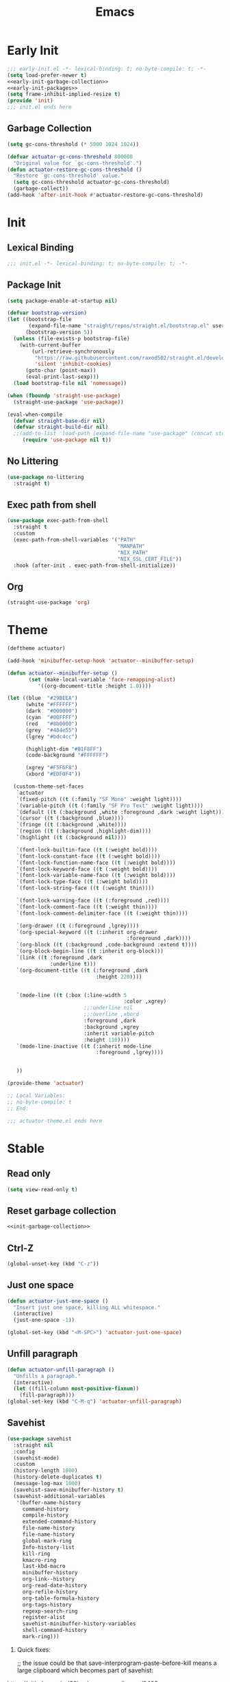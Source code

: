 #+title: Emacs

* Early Init
:PROPERTIES:
:header-args: :tangle ~/.config/emacs/early-init.el :comments none :noweb yes
:END:
#+begin_src emacs-lisp
  ;;; early-init.el -*- lexical-binding: t; no-byte-compile: t; -*-
  (setq load-prefer-newer t)
  <<early-init-garbage-collection>>
  <<early-init-packages>>
  (setq frame-inhibit-implied-resize t)
  (provide 'init)
  ;;; init.el ends here
#+end_src

** Garbage Collection
#+name: early-init-garbage-collection
#+begin_src emacs-lisp :tangle no
  (setq gc-cons-threshold (* 5000 1024 1024))
#+end_src

#+name: init-garbage-collection
#+begin_src emacs-lisp :tangle no
  (defvar actuator-gc-cons-threshold 800000
    "Original value for `gc-cons-threshold'.")
  (defun actuator-restore-gc-cons-threshold ()
    "Restore `gc-cons-threshold' value."
    (setq gc-cons-threshold actuator-gc-cons-threshold)
    (garbage-collect))
  (add-hook 'after-init-hook #'actuator-restore-gc-cons-threshold)
#+end_src

* Init
:PROPERTIES:
:header-args: :tangle ~/.config/emacs/init.el :comments link :noweb yes :mkdirp yes
:END:
** Lexical Binding
#+begin_src emacs-lisp
  ;;; init.el -*- lexical-binding: t; no-byte-compile: t; -*-
#+end_src

** Package Init
#+name: early-init-packages
#+begin_src emacs-lisp :tangle no
  (setq package-enable-at-startup nil)
#+end_src

#+begin_src emacs-lisp
  (defvar bootstrap-version)
  (let ((bootstrap-file
         (expand-file-name "straight/repos/straight.el/bootstrap.el" user-emacs-directory))
        (bootstrap-version 5))
    (unless (file-exists-p bootstrap-file)
      (with-current-buffer
          (url-retrieve-synchronously
           "https://raw.githubusercontent.com/raxod502/straight.el/develop/install.el"
           'silent 'inhibit-cookies)
        (goto-char (point-max))
        (eval-print-last-sexp)))
    (load bootstrap-file nil 'nomessage))
#+end_src

#+begin_src emacs-lisp
  (when (fboundp 'straight-use-package)
    (straight-use-package 'use-package))

  (eval-when-compile
    (defvar straight-base-dir nil)
    (defvar straight-build-dir nil)
    ;;(add-to-list 'load-path (expand-file-name "use-package" (concat straight-base-dir "straight/" straight-build-dir)))
       (require 'use-package nil t))
#+end_src

** No Littering
#+begin_src emacs-lisp
  (use-package no-littering
    :straight t)
#+end_src

** Exec path from shell
#+begin_src emacs-lisp
  (use-package exec-path-from-shell
    :straight t
    :custom
    (exec-path-from-shell-variables '("PATH"
                                      "MANPATH"
                                      "NIX_PATH"
                                      "NIX_SSL_CERT_FILE"))
    :hook (after-init . exec-path-from-shell-initialize))
#+end_src

** Org
#+begin_src emacs-lisp
  (straight-use-package 'org)
#+end_src
* Theme
#+begin_src emacs-lisp :tangle ~/.config/emacs/actuator-theme.el
  (deftheme actuator)

  (add-hook 'minibuffer-setup-hook 'actuator--minibuffer-setup)

  (defun actuator--minibuffer-setup ()
         (set (make-local-variable 'face-remapping-alist)
            '((org-document-title :height 1.0))))

  (let ((blue  "#29BEEA")
        (white "#FFFFFF")
        (dark  "#000000")
        (cyan  "#00FFFF")
        (red   "#8b0000")
        (grey  "#484e55")
        (lgrey "#bdc4cc")

        (highlight-dim "#B1F8FF")
        (code-background "#FFFFFF")

        (xgrey "#F5F6F8")
        (xbord "#EDF0F4"))

    (custom-theme-set-faces
     `actuator
     `(fixed-pitch ((t (:family "SF Mono" :weight light))))
     `(variable-pitch ((t (:family "SF Pro Text" :weight light))))
     `(default ((t (:background ,white :foreground ,dark :weight light))))
     `(cursor ((t (:background ,blue))))
     `(fringe ((t (:background ,white))))
     `(region ((t (:background ,highlight-dim))))
     `(highlight ((t (:background nil))))

     `(font-lock-builtin-face ((t (:weight bold))))
     `(font-lock-constant-face ((t (:weight bold))))
     `(font-lock-function-name-face ((t (:weight bold))))
     `(font-lock-keyword-face ((t (:weight bold))))
     `(font-lock-variable-name-face ((t (:weight bold))))
     `(font-lock-type-face ((t (:weight bold))))
     `(font-lock-string-face ((t (:weight thin))))

     `(font-lock-warning-face ((t (:foreground ,red))))
     `(font-lock-comment-face ((t (:weight thin))))
     `(font-lock-comment-delimiter-face ((t (:weight thin))))

     `(org-drawer ((t (:foreground ,lgrey))))
     `(org-special-keyword ((t (:inherit org-drawer
                                         :foreground ,dark))))
     `(org-block ((t (:background ,code-background :extend t))))
     `(org-block-begin-line ((t :inherit org-block)))
     `(link ((t :foreground ,dark
                :underline t)))
     `(org-document-title ((t (:foreground ,dark
                               :height 220))))


     `(mode-line ((t (:box (:line-width 5
                                        :color ,xgrey)
                           ;;:underline nil
                           ;;:overline ,xbord
                           :foreground ,dark
                           :background ,xgrey
                           :inherit variable-pitch
                           :height 110))))
     `(mode-line-inactive ((t (:inherit mode-line
                               :foreground ,lgrey))))


     ))

  (provide-theme 'actuator)

  ;; Local Variables:
  ;; no-byte-compile: t
  ;; End:

  ;;; actuator-theme.el ends here
#+end_src
* Stable
:PROPERTIES:
:header-args: :tangle ~/.config/emacs/init.el :comments link :noweb yes
:END:
** Read only
#+begin_src emacs-lisp
  (setq view-read-only t)
#+end_src

** Reset garbage collection
#+begin_src emacs-lisp
  <<init-garbage-collection>>
#+end_src
** Ctrl-Z
#+begin_src emacs-lisp
  (global-unset-key (kbd "C-z"))
#+end_src
** Just one space
#+begin_src emacs-lisp
  (defun actuator-just-one-space ()
    "Insert just one space, killing ALL whitespace."
    (interactive)
    (just-one-space -1))

  (global-set-key (kbd "<M-SPC>") 'actuator-just-one-space)
#+end_src
** Unfill paragraph
#+begin_src emacs-lisp
  (defun actuator-unfill-paragraph ()
    "Unfills a paragraph."
    (interactive)
    (let ((fill-column most-positive-fixnum))
      (fill-paragraph)))
  (global-set-key (kbd "C-M-q") 'actuator-unfill-paragraph)
#+end_src
** Savehist
#+begin_src emacs-lisp
  (use-package savehist
    :straight nil
    :config
    (savehist-mode)
    :custom
    (history-length 1000)
    (history-delete-duplicates t)
    (message-log-max 1000)
    (savehist-save-minibuffer-history t)
    (savehist-additional-variables
     '(buffer-name-history
       command-history
       compile-history
       extended-command-history
       file-name-history
       file-name-history
       global-mark-ring
       Info-history-list
       kill-ring
       kmacro-ring
       last-kbd-macro
       minibuffer-history
       org-link--history
       org-read-date-history
       org-refile-history
       org-table-formula-history
       org-tags-history
       regexp-search-ring
       register-alist
       savehist-minibuffer-history-variables
       shell-command-history
       mark-ring)))
#+end_src

1. Quick fixes:

   ;; the issue could be that save-interprogram-paste-before-kill means a large clipboard which becomes part of savehist:

https://github.com/syl20bnr/spacemacs/issues/9409

#+begin_src emacs-lisp
  (put 'minibuffer-history 'history-length 100)
  (put 'kill-ring 'history-length 25)
  (setq save-interprogram-paste-before-kill nil)
#+end_src

https://emacs.stackexchange.com/questions/4187/strip-text-properties-in-savehist

2. Unpropertize kill ring on quit
#+begin_src emacs-lisp
  (defun actuator-unpropertize-kill-ring ()
    "It do thing."
    (setq kill-ring (mapcar 'substring-no-properties kill-ring)))

  (add-hook 'kill-emacs-hook #'actuator-unpropertize-kill-ring)
  (add-hook 'after-save-hook #'actuator-unpropertize-kill-ring)
#+end_src

3. Savehist on kill only

#+begin_src emacs-lisp
  (setq savehist-autosave-interval nil)
  (add-hook 'kill-emacs-hook #'savehist-save)
  (add-hook 'after-save-hook #'savehist-save)
#+end_src
** Autorevert
#+begin_src emacs-lisp
  (use-package autorevert
    :straight nil
    :config
    (global-auto-revert-mode 1)
    :custom
    (global-auto-revert-non-file-buffers nil)
    (auto-revert-verbose nil)
    (auto-revert-avoid-polling t)
    (buffer-auto-revert-by-notification t)
    (auto-revert-interval 60)
    (revert-without-query t)
    (auto-revert-check-vc-info nil))
#+end_src
** Server

#+begin_src emacs-lisp
  (use-package server
    :straight nil
    :init
    (load "server")
    (unless (server-running-p) (server-start)))
#+end_src

#+results:
** Undo
- [[https://b3n.sdf-eu.org/undo-in-emacs.html][Undo in Emacs]]

  #+begin_src emacs-lisp
    (global-set-key (kbd "s-z") #'undo-only)
    (global-set-key (kbd "s-Z") #'undo-redo)
  #+end_src
** Cancel GC in Minibuffer
#+begin_src emacs-lisp
  (defun actuator-minibuffer-setup-hook ()
    (setq gc-cons-threshold (* 500 1024 1024)))

  (defun actuator-minibuffer-exit-hook ()
    (setq gc-cons-threshold 800000))

  (add-hook 'minibuffer-setup-hook #'actuator-minibuffer-setup-hook)
  (add-hook 'minibuffer-exit-hook  #'actuator-minibuffer-exit-hook)
#+end_src
** Minibuffer Resize
#+begin_src emacs-lisp
  (add-hook 'minibuffer-setup-hook 'actuator-minibuffer-setup)

  (defun actuator-minibuffer-setup ()
         (set (make-local-variable 'face-remapping-alist)
            '((org-document-title :height 1.0))))
#+end_src
** Hippie Expand

#+begin_src emacs-lisp
  (use-package hippie-exp
    :straight nil
    :bind ("M-/" . hippie-expand)
    :custom
    (hippie-expand-verbose t)
    (hippie-expand-try-functions-list
     '(try-expand-all-abbrevs
       try-expand-dabbrev-visible
       try-expand-dabbrev
       try-expand-dabbrev-all-buffers
       try-expand-dabbrev-from-kill
       try-complete-file-name-partially
       try-complete-file-name
       try-expand-line
       try-complete-lisp-symbol-partially
       try-complete-lisp-symbol
       try-expand-list
       try-expand-list-all-buffers
       try-expand-whole-kill
       try-expand-line-all-buffers)))
#+end_src

- try-complete-lisp-symbol has a lot of completions
- try-expand-line-all-buffers is very slow

#+begin_src emacs-lisp
  (defun actuator-hippie-unexpand ()
    "Remove an expansion without having to loop around."
    (interactive)
    (hippie-expand 0))
  (global-set-key (kbd "<backtab>") #'actuator-hippie-unexpand)
#+end_src

** Open org-links in new window or not
#+begin_src emacs-lisp
  (use-package ol
    :straight nil
    :custom
    (org-link-frame-setup '((vm . vm-visit-folder-other-frame)
                            (vm-imap . vm-visit-imap-folder-other-frame)
                            (gnus . org-gnus-no-new-news)
                            (file . find-file))))
#+end_src
* Stable packages
:PROPERTIES:
:header-args: :tangle ~/.config/emacs/init.el :comments link :noweb yes
:END:
* Unstable
:PROPERTIES:
:header-args: :tangle ~/.config/emacs/init.el :noweb yes
:END:
** Capture Templates
:PROPERTIES:
:ID:       105E87F2-7E4C-44A1-94BE-1DD64B9F01A2
:END:
#+begin_src emacs-lisp
  (use-package org-capture
    :straight nil)
#+end_src

#+begin_src emacs-lisp
  (with-eval-after-load 'org-capture
    (add-to-list 'org-capture-templates
                 `("r" "Run" entry
                   (file+olp+datetree ,(expand-file-name "run-log.org" org-directory))
                   "* %<%A %e %B %Y (W%V)> %^{Duration}p %^{Distance}p
                 %^{Elevation}p %^{Pace}p \n%?"
                   :time-prompt
                   :kill-buffer)))
#+end_src

#+begin_src emacs-lisp
  (with-eval-after-load 'org-capture
    (add-to-list 'org-capture-templates
                 '("c" "Current" entry
                   (file+olp+datetree "activity.org")
                   "* %^{Task} %^g"
                   :clock-in)))
#+end_src

#+begin_src emacs-lisp
  (with-eval-after-load 'org-capture
    (add-to-list 'org-capture-templates
                 `("w" "Watched Film" entry
                   (file+olp+datetree ,(expand-file-name "watch-log.org" org-directory))
                   "* %^{Title} (%^{Year}) %^{Series}p
               %^{SeriesNo}p %^{Rating|2|1|3}p"
                   :time-prompt
                   :kill-buffer)))
#+end_src

#+begin_src emacs-lisp
  (with-eval-after-load 'org-capture
    (add-to-list 'org-capture-templates
                 `("i" "Inbox" entry
                   (file ,(expand-file-name "inbox.org" org-directory))
                   "* %^{Title} \n %u \n %i \n\n %a")))
#+end_src

#+begin_src emacs-lisp
  (with-eval-after-load 'org-capture
    (add-to-list 'org-capture-templates
                 `("f" "Finished Book" entry
                   (file+olp+datetree ,(expand-file-name "reading-log.org" org-directory))
                   "* %^{Author Name} - %^{Title} (%^{Year}) %^{Series}p
                 %^{SeriesNo}p %^{Author}p %^{Rating|2|1|3}p"
                   :time-prompt
                   :kill-buffer)))
#+end_src

** Personal Stuff

#+begin_src emacs-lisp
  (setq user-full-name "Geoff MacIntosh")
  (setq user-mail-address "geoff@mac.into.sh")
  (setq calendar-latitude [47 33 north])
  (setq calendar-longitude [52 42 west])
#+end_src
** Unfiled Settings
:PROPERTIES:
:ID:       3659786E-6B2D-4AF8-8901-434068730FC7
:END:

#+begin_src emacs-lisp
  (fringe-mode 12)
#+end_src

#+begin_src emacs-lisp
  (setq bookmark-version-control t)
#+end_src

#+begin_src emacs-lisp
  (setq window-combination-resize t)
  (setq undo-limit (* 80 1024 1024))
#+end_src

From  emacs-plus:

#+begin_src emacs-lisp
  ;; C source code
  (setq frame-resize-pixelwise t)
#+end_src

#+begin_src emacs-lisp
  (global-set-key (kbd "M-=") #'count-words)
#+end_src

#+begin_src emacs-lisp
  (global-unset-key (kbd "<C-wheel-down>"))
  (global-unset-key (kbd "<C-wheel-up>"))
#+end_src

#+begin_src emacs-lisp
  (global-set-key (kbd "M-c") 'capitalize-dwim)
  (global-set-key (kbd "M-l") 'downcase-dwim)
  (global-set-key (kbd "M-u") 'upcase-dwim)
#+end_src

#+begin_src emacs-lisp
  (setq help-window-select t) ; Select help window by default
  (setq jit-lock-defer-time 0) ; Delay font-lock if its slow
  ;;(fset 'yes-or-no-p 'y-or-n-p)

  (global-set-key (kbd "M-o") #'other-window)

  (delete-selection-mode t)
  (midnight-mode 1)
  (setq sentence-end-double-space nil)

  (prefer-coding-system 'utf-8)
  (set-default-coding-systems 'utf-8)
  (set-terminal-coding-system 'utf-8)
  (set-keyboard-coding-system 'utf-8)

  (add-hook 'before-save-hook 'whitespace-cleanup)

  (setq indent-tabs-mode nil) ; Never insert tabs with tab key
  (setq require-final-newline t)

  (save-place-mode 1)

  (setq backup-by-copying    t)
  (setq delete-old-versions  t)
  (setq kept-new-versions    50)
  (setq kept-old-versions    5) ; I don't know what an old version is
  (setq version-control      t)
  (setq vc-make-backup-files t)

  (setq uniquify-buffer-name-style 'forward) ; Like a path, the way that makes sense
  (setq uniquify-separator "/")
  (setq uniquify-after-kill-buffer-p t)
  (setq uniquify-ignore-buffers-re "^\\*")
  (setq uniquify-strip-common-suffix nil)

  (setq find-file-visit-truename nil) ; Don't resolve symlinks
  (setq confirm-kill-emacs 'y-or-n-p)

  ;;(abbrev-mode)
  (setq-default abbrev-mode t)
  (setq save-abbrevs 'silently)

  (setq enable-recursive-minibuffers t)
  (minibuffer-depth-indicate-mode 1)

  (put 'narrow-to-region 'disabled nil)
  (put 'narrow-to-defun  'disabled nil)

  (add-hook 'after-save-hook
            'executable-make-buffer-file-executable-if-script-p)

  (defun display-startup-echo-area-message ()
    "Remove the GNU info from the minibuffer on startup.
  All you have to do is create a function with this name.  It's
  called automatically."
    (message ""))

  (setq default-frame-alist
        '((ns-transparent-titlebar . t)
          (ns-appearance           . 'light)))

  (setq completion-styles
        '(fuzzy
          basic
          partial-completion
          substring
          initials
          emacs22))

  (defun actuator-font-exists-p (font)
    "Return non-nil if FONT is loaded."
    (member font (font-family-list)))

  (defun actuator-frame-init (&optional _frame)
    "Initialize per-frame variables.
  These variables need to be set every time a frame is created."
    (when (fboundp 'tool-bar-mode)   (tool-bar-mode   -1))
    (when (fboundp 'scroll-bar-mode) (scroll-bar-mode -1))
    (when (fboundp 'tooltip-mode)    (tooltip-mode    -1))
    (when (and (not (display-graphic-p))
               (fboundp 'menu-bar-mode))
      (menu-bar-mode   -1))
    (when (actuator-font-exists-p "SF Mono")
      (set-frame-font "SF Mono-12" nil t)))

  (add-hook 'after-make-frame-functions 'actuator-frame-init)
  (actuator-frame-init)
#+end_src
** Misc

#+begin_src emacs-lisp
  (use-package recentf
    :init
    (recentf-mode)
    :bind ("C-x C-r" . recentf-open-files)
    :custom
    (recentf-max-saved-items 1000)
    (recentf-exclude `(,no-littering-var-directory
                       ,no-littering-etc-directory
                       "^/\\(?:ssh\\|su\\|sudo\\)?:"))
    :hook (midnight-mode . recentf-cleanup))
#+end_src

#+results:
: recentf-open-files


Plain Font

#+begin_src emacs-lisp
  (load-theme 'actuator t)

  (blink-cursor-mode -1)
  (setq cursor-type 'box)
  (pixel-scroll-mode)
  (setq scroll-conservatively 101) ; Move the buffer just enough to display point, but no more
  (setq scroll-margin 0)
  (setq mouse-wheel-scroll-amount '(1))

  (setq inhibit-startup-message t)
  (setq initial-scratch-message "")
#+end_src

#+begin_src emacs-lisp
  (use-package xt-mouse
    :straight nil
    :unless window-system
    :config
    (require 'mouse)
    (xterm-mouse-mode t)
    (defun track-mouse (_e))
    :custom
    (mouse-sel-mode t))
#+end_src

#+begin_src emacs-lisp
  (use-package locate
    :straight nil
    :custom
    (locate-command "mdfind"))
#+end_src

#+begin_src emacs-lisp
  (use-package flymake
    :straight nil
    :hook (emacs-lisp-mode . flymake-mode))
#+end_src

#+begin_src emacs-lisp
  (use-package cus-edit
    :straight nil
    :after no-littering
    :custom
    (custom-file (expand-file-name "custom.el" no-littering-var-directory))
    :config
    (load custom-file 'noerror))
#+end_src

#+begin_src emacs-lisp
  (use-package vc-hooks
    :straight nil
    :custom
    (vc-handled-backends nil))
#+end_src

#+begin_src emacs-lisp
  (use-package paren
    :straight nil
    :config
    (show-paren-mode)
    (electric-pair-mode 1)
    :custom
    (blink-matching-paren nil)
    (show-paren-delay 0)
    (show-paren-style 'mixed))
#+end_src

#+begin_src emacs-lisp
  (add-hook 'emacs-startup-hook #'actuator-startup-profile)

  (defun actuator-startup-profile ()
    "Displays startup time garbage collections in the modeline."
    (message "Emacs ready in %s with %d garbage collections."
             (format "%.2f seconds"
                     (float-time
                      (time-subtract after-init-time before-init-time)))
             gcs-done))
#+end_src
** Eliminate frame title
#+begin_src emacs-lisp
  (setq ns-use-proxy-icon nil)
  (setq-default frame-title-format nil)
  (set-frame-parameter (selected-frame) 'title nil)
#+end_src

#+begin_src emacs-lisp
  (defun remember-titlebar-settings ()
    "Get fucked, Emacs"
    (set-frame-parameter (selected-frame) 'name nil)
    (set-frame-parameter (selected-frame) 'title nil))
  (add-hook 'window-configuration-change-hook #'remember-titlebar-settings)
#+end_src

** Help
#+begin_src emacs-lisp
  (global-set-key (kbd "C-h x k") #'describe-key)
#+end_src

** Delete by Moving to Trash
#+begin_src emacs-lisp
  (defun system-move-file-to-trash (file)
    "Move the file to trash via the `trash` command-line tool."
    (call-process "trash" nil nil nil file))
#+end_src

#+begin_src emacs-lisp
  (setq delete-by-moving-to-trash t)
#+end_src
** Copy sentence
#+begin_src emacs-lisp
  (defun actuator-copy-sentence ()
    "Save the entire sentence to the clipboard/kill ring."
    (interactive)
    (save-excursion
      (backward-sentence)
      (mark-end-of-sentence nil)
      (copy-region-as-kill nil nil t)))
#+end_src

** Org Todos
#+begin_src emacs-lisp
  (use-package org-agenda
    :straight nil
    :custom
    (org-agenda-todo-list-sublevels nil))
#+end_src

** Agenda

#+begin_src emacs-lisp
  (setq org-agenda-custom-commands
        '(("X" agenda ""
           ((ps-number-of-columns 2)
            (ps-landscape-mode t)
            (org-agenda-prefix-format " [ ] ")
            (org-agenda-with-colors nil)
            (org-agenda-start-day "Mon")
            (org-agenda-remove-tags t))
           ("~/Desktop/theagenda.pdf"))))
  (setq org-agenda-window-setup 'only-window)
  (setq org-agenda-restore-windows-after-quit t)
  (setq org-agenda-span 'fortnight)
  (setq org-agenda-include-diary t)
  (setq org-agenda-text-search-extra-files nil)
#+end_src

#+results:
** Holidays
:PROPERTIES:
:CATEGORY: Holiday
:END:
#+begin_src emacs-lisp
  (setq holiday-islamic-holidays nil)
  ;;(setq holiday-christian-holiday nil)
  (setq holiday-bahai-holidays nil)
  (setq holiday-oriental-holidays nil)
  ;;(setq holiday-other-holidays '((lunar-phases)))
#+end_src
** Habit

#+begin_src emacs-lisp
  (use-package org-habit
    :straight nil
    :config
    (add-to-list 'org-modules 'org-habit)
    :custom
    (org-habit-show-habits-only-for-today nil))
#+end_src

** Keyboard Macros

- ~C-x (~ Start defining a keyboard macro.
- ~C-x )~ End a keyboard macro.
- ~C-u C-x (~ Replay macro and append keys to the definition.
- ~C-u C-u C-x (~ Don’t replay but append keys.
- ~C-x C-k r~ Run the last keyboard macro on each line that begins in the region.
- ~C-x C-k n~ Name the most recent macro.
- ~C-x C-k b~ Bind the most recent macro to a keybinding (for the session only).
- ~M-x insert-kbd-macro~ Insert the most recent macro into the buffer as lisp. That’s how you save it.
- ~C-x C-k 0-9~ and ~C-x C-k A-Z~ are reserved for keyboard macros

*** Make Checklist
#+begin_src emacs-lisp
(fset 'actuator-make-checklist
   (kmacro-lambda-form [?\C-a ?- ?  ?\[ ?  ?\] ?  ?\C-n] 0 "%d"))
    (global-set-key (kbd "C-x C-k 1") #'actuator-make-checklist)
#+end_src


#+results:
: actuator-make-checklist

*** References
- [[http://ergoemacs.org/emacs/emacs_macro_example.html][Emacs: Keyboard Macro ]][2020-06-08 Mon]
- [[https://www.emacswiki.org/emacs/KeyboardMacros][EmacsWiki: Keyboard Macros]] [2020-06-08 Mon]
- [[https://www.gnu.org/software/emacs/manual/html_node/emacs/Basic-Keyboard-Macro.html][Basic Keyboard Macro - GNU Emacs Manual]] [2020-06-08 Mon]
** Truncate shit TEST
#+begin_src emacs-lisp
  (setq truncate-partial-width-windows nil)
  (toggle-truncate-lines 1) ; Don't wrap lines by default
  (add-hook 'text-mode-hook    #'turn-on-visual-line-mode)
  (add-hook 'prog-mode-hook    #'auto-fill-mode)
  (add-hook 'special-mode-hook #'turn-on-visual-line-mode)
#+end_src
** Web
*** Introduction                                  :ignore:
I don't use Emacs to browse the web, although it can be done, and I guess people do. I do a few browser-related things in it though, including storing my bookmarks in an Org-mode file and such. Here's what I've changed.

*** Set up browsing handlers                      :ignore:
Customizing the browse-url handlers is remarkably powerful. I don't use Emacs as a web browser much, but I do use a lot of links in Org-mode documents. If something isn't set here, it opens the URL in the default manner, which in my case is Safari ([[https://developer.apple.com/safari/technology-preview/][Technology Preview]]).

#+begin_src emacs-lisp
  (use-package browse-url
    :straight nil
    :custom
    (browse-url-handlers '(("wikipedia"   . eww )
                           ("youtu\\.?be" . actuator-browse-video)
                           ("twitch"      . actuator-browse-video))))
#+end_src

*** Handle video urls                             :ignore:
I want video links to be opened in MPV. This helps my battery life as well as my personal life because I don't have to visit YouTube. This requires [[https://mpv.io][MPV]] to be installed, which is best installed via [[http://brew.sh][Brew]] on macOS. I've tried to use [[https://nixos.org/download.html][Nix]], but it doesn't work well.

#+begin_src emacs-lisp
    (defun actuator-browse-video (url &rest _args)
      "Browse a URL with a dedicated video player.
  Avoids opening a browser window."
      (start-process "mpv" nil "mpv" url))
#+end_src

*** Simple HTML renderer                          :ignore:
SHR is used to render all sorts of basic HTML in Emacs, including Elfeed posts and Nov.el books. Normally it wraps at the page width, but that can be adjusted.

#+begin_src emacs-lisp
  (use-package shr
    :straight nil
    :custom
    (shr-width 75))
#+end_src

*** Open links in background                      :ignore:

#+begin_src emacs-lisp
  (when (memq system-type '(darwin))
    (setq browse-url-browser-function 'browse-url-generic)
    (setq browse-url-generic-program "open")
    (setq browse-url-generic-args '("--background")))
#+end_src
** iBuffer
*** Introduction
#+begin_src emacs-lisp
  (use-package ibuffer
    :straight nil
    :config
    <<ibuffer-filters>>
    :bind ("C-x C-b" . ibuffer)
    :custom
    (ibuffer-expert t))
#+end_src

*** Filters
:PROPERTIES:
:header-args: :noweb-ref ibuffer-filters
:END:

#+begin_src emacs-lisp
  (setq ibuffer-show-empty-filter-groups nil)
  (setq ibuffer-saved-filter-groups
        '(("default"
           ("Misc"      (name . "^\\*.*\\*$"))
           ("Magit"     (name . "magit"))
           ("Src"       (name . "\*Org Src"))
           ("Dired"     (mode . dired-mode))
           ("My Org"    (directory . "/Users/g/org"))
           ("Config"    (or
                         (directory . "/Users/g/.config")
                         (directory . "/usr/local/share/emacs")))
           )))
#+end_src

#+results:
| default | (Misc (name . ^\*.*\*$)) | (Magit (name . magit)) | (Src (name . *Org Src)) | (Dired (mode . dired-mode)) | (My Org (directory . /Users/g/org)) | (Config (directory . /Users/g/.config)) |

*** Defaults

#+begin_src emacs-lisp
  (defun actuator-ibuffer-setup ()
    "Setup ibuffer defaults."
    (require 'ibuf-ext)
    (ibuffer-switch-to-saved-filter-groups "default")
    (ibuffer-auto-mode 1)
    (toggle-truncate-lines +1))
  (add-hook 'ibuffer-mode-hook #'actuator-ibuffer-setup)
#+end_src
** Encryption
#+begin_src emacs-lisp
  (setq epa-file-select-keys 1)
  (epa-file-enable)
#+end_src
** Dired
#+begin_src emacs-lisp
  (use-package dired
    :straight nil
    :config
    (require 'dired-x)
    (require 'ls-lisp)
    (require 'wdired)
    (with-eval-after-load 'savehist
      (add-to-list 'savehist-additional-variables 'dired-shell-command-history))
    :custom
    (dired-dwim-target t)
    (ls-lisp-use-insert-directory-program nil)
    (ls-lisp-ignore-case t)
    (ls-lisp-use-string-collate nil)
    (ls-lisp-verbosity '(links uid))
    (ls-lisp-format-time-list '("%Y-%m-%d %H:%M" "%Y-%m-%d"))
    (ls-lisp-use-localized-time-format t)
    (dired-listing-switches "-alhG") ; Not use for ls-lisp?

    (dired-dwim-target t)
    (wdired-allow-to-change-permissions t)

    (dired-recursive-copies 'always)
    :hook (dired-mode . dired-hide-details-mode))
#+end_src
** Split Windows
#+begin_src emacs-lisp
    (defun actuator-split-window-right ()
      "Replacement for `split-window-right'.
    Moves the point to the newly created window and asks for the
    buffer."
      (interactive)
      (split-window-right)
      (other-window 1)
      (when (fboundp 'ivy-switch-buffer)
        (ivy-switch-buffer)))
  (global-set-key (kbd "C-x 3") #'actuator-split-window-right)
#+end_src

#+begin_src emacs-lisp
    (defun actuator-split-window-below ()
      "Replacement for `split-window-below'.
    Moves the point to the newly created window and asks for the
    buffer."
      (interactive)
      (split-window-below)
      (other-window 1)
      (when (fboundp 'ivy-switch-buffer)
        (ivy-switch-buffer)))
  (global-set-key (kbd "C-x 2") #'actuator-split-window-below)
#+end_src

** Attach
:PROPERTIES:
:ID:       7542A761-77AB-4B42-B25E-33BFE7A45FE9
:END:

#+begin_src emacs-lisp
  (use-package org-attach
    :straight nil
    :custom
    (org-attach-store-link-p t)
    (org-attach-expert nil)
    (org-attach-dir-relative t)
    (org-attach-preferred-new-method 'dir)
    (org-attach-method 'mv)
    (org-attach-auto-tag "attach")
    (org-attach-archive-delete 'query))
#+end_src
** Clock

#+begin_src emacs-lisp
  (use-package org-clock
    :straight nil
    :init
    (org-clock-persistence-insinuate)
    :custom
    (org-clock-persist t)
    (org-clock-out-remove-zero-time-clocks t)
    (org-clock-mode-line-total 'auto))
#+end_src

** World Time
#+begin_src emacs-lisp
  (use-package time
    :straight nil
    :custom
    (display-time-world-list '(("America/New_York" "New York")
                               ("Europe/London"    "London")
                               ("Australia/Sydney" "Sydney")
                               ("America/Edmonton" "Calgary")
                               ("America/St_Johns" "St. John's"))))
#+end_src

** Ediff
#+begin_src emacs-lisp
  (setq ediff-diff-options "")
  (setq ediff-custom-diff-options "-u")
  (setq ediff-window-setup-function 'ediff-setup-windows-plain)
  (setq ediff-split-window-function 'split-window-vertically)
#+end_src

** Mu4e

[[https://rakhim.org/fastmail-setup-with-emacs-mu4e-and-mbsync-on-macos/][Fastmail + mu4e]]

#+begin_src emacs-lisp
  (use-package mu4e
    :straight nil
    :init
    (require 'mu4e)
    :config
    (fset 'actuator-move-to-trash "mTrash")
    (define-key mu4e-headers-mode-map (kbd "d") 'actuator-move-to-trash)
    (define-key mu4e-view-mode-map (kbd "d") 'actuator-move-to-trash)
    :custom
    (mu4e-mu-binary "/usr/local/bin/mu")
    (mu4e-refile-folder "/Archive")
    (mu4e-sent-folder   "/Sent")
    (mu4e-drafts-folder "/Drafts")
    (mu4e-trash-folder  "/Trash")
    (mu4e-attachments-dir "~/Downloads")
    (mu4e-view-show-images t)
    (mu4e-view-show-addresses t)
    (mu4e-change-filenames-when-moving t)
    (mu4e-headers-skip-duplicates t)
    (mu4e-compose-format-flowed nil)
    (mu4e-date-format "%y-%m-%d")
    (mu4e-headers-date-format "%y-%m-%d")
    (mu4e-get-mail-command "mbsync -a"))
#+end_src

#+results:
: t

** SMTP Mail

#+begin_src emacs-lisp
  (use-package smtpmail
    :straight nil
    :custom
    (smtpmail-default-smtp-server "smtp.fastmail.com")
    (smtpmail-smtp-server "smtp.fastmail.com")
    (smtpmail-smtp-service 587))
#+end_src

** Message

#+begin_src emacs-lisp
  (use-package message
    :straight nil
    :custom
    (message-send-mail-function 'smtpmail-send-it))
#+end_src

** Native Compile
#+begin_src emacs-lisp
  (when 'comp-async-report-warnings-errors
    (setq comp-async-report-warnings-errors nil))
#+end_src

** Package Quickstart
#+begin_src emacs-lisp :tangle no
  (advice-add 'package-menu-execute :after-while #'package-quickstart-refresh)
#+end_src

* Unstable packages
:PROPERTIES:
:header-args: :tangle ~/.config/emacs/init.el :noweb yes
:END:
** Org Randomnote
#+begin_src emacs-lisp
  (use-package org-randomnote
    :straight t)
#+end_src

** Auth Source

#+begin_src emacs-lisp :tangle no
  (use-package auth-source-pass
    :straight t
    :config
    (auth-source-pass-enable))
#+end_src

** Org

#+begin_src emacs-lisp
  (defvar org-directory "~/org")
  (use-package org
    :straight nil
    :config
    (org-indent-mode 1)
    (add-to-list 'org-babel-default-header-args
                 '(:mkdirp . "yes"))
    (add-to-list 'org-babel-default-header-args '(:comments . "link"))
    (org-babel-do-load-languages 'org-babel-load-languages
                                 '((emacs-lisp . t)
                                   (shell      . t)))
    (defun actuator-update-all-dynamic-blocks ()
      "Hi"
      (org-dblock-update 1))
    (add-hook 'org-mode-hook
              (lambda ()
                (add-hook 'before-save-hook
                          'actuator-update-all-dynamic-blocks nil
                          'make-it-local)))
    (add-to-list 'org-default-properties "DIR")
    (add-to-list 'org-default-properties "header-args")
    ;;(add-to-list 'org-babel-default-header-args '(:mkdirp . "yes"))
    :bind
    ("C-c c" . counsel-org-capture)
    ("C-c a" . org-agenda)
    ("C-c l" . org-store-link)
    :custom
    ;;(setq-local org-display-custom-times nil)
    ;;(org-time-stamp-custom-formats
    ;; '("<%A, %B %e %Y>" . "<%A, %B %e %Y %H:%M>"))
    (org-startup-folded 'content)
    (org-ellipsis "→")
    (org-startup-align-all-tables t)
    (org-startup-shrink-all-tables t)
    (org-startup-with-inline-images t)
    (org-startup-indented t)
    (org-hide-leading-stars t)
    (org-pretty-entities-include-sub-superscripts t)
    (org-hide-emphasis-markers t)
    (org-emphasis-alist (delete '("+" (:strike-through t)) org-emphasis-alist))
    (org-image-actual-width 300)
    (org-fontify-done-headline t)
    (org-structure-template-alist '(("e" . "src emacs-lisp")
                                    ("s" . "src shell")))
    (org-log-done 'time)
    (org-log-into-drawer t)
    (org-closed-keep-when-no-todo t)
    (org-enforce-todo-dependencies t)
    (org-enforce-todo-checkbox-dependencies t)
    (org-complete-tags-always-offer-all-agenda-tags nil)
    (org-clone-delete-id t)
    (org-tags-column -60)
    (org-catch-invisible-edits 'show-and-error)
    (org-insert-heading-respect-content t)
    (org-ctrl-k-protect-subtree t)
    (org-M-RET-may-split-line '((default . nil)))
    (org-special-ctrl-k t)
    (org-special-ctrl-a/e t)
    (org-blank-before-new-entry '((heading         . t)
                                  (plain-list-item . auto)))
    (org-use-property-inheritance t)
    (org-modules nil)
    (org-tag-persistent-alist '(("noexport")
                                ("ignore")
                                ("unpublished")
                                ("blog")
                                ("tbd")))
    :hook
    (org-mode . visual-line-mode)
    (org-mode . (lambda () (electric-indent-local-mode -1))))
#+end_src

#+results:
: org-store-link

#+begin_src emacs-lisp
  (setq org-agenda-files `(,org-directory
                           ,(if (getenv "XDG_CONFIG_HOME")
                                (getenv "XDG_CONFIG_HOME")
                              "~/.config")
                           ,user-emacs-directory))
#+end_src


#+begin_src emacs-lisp
  (use-package org-capture
    :straight nil
    :config
    (defun actuator-org-capture-turn-off-header-line ()
    "Disable the header-line in a local mode.
  This is used to disable the help line in `org-capture' buffers as
  there's no variable that will do it."
    (setq-local header-line-format nil))
    :hook (org-capture-mode . actuator-org-capture-turn-off-header-line))
#+end_src

#+begin_src emacs-lisp
  (use-package org-list
    :straight nil
    :custom
    (org-list-indent-offset 1))
#+end_src

#+begin_src emacs-lisp
  (use-package org-keys
    :straight nil
    :custom
    (org-use-speed-commands t))
#+end_src

#+begin_src emacs-lisp
  (use-package org-refile
    :straight nil
    :custom
    (org-refile-allow-creating-parent-nodes 'confirm)
    (org-outline-path-complete-in-steps nil)
    (org-refile-use-outline-path 'file)
    (org-refile-targets '((org-agenda-files :maxlevel . 3)))
    :hook
    (midnight-mode . org-refile-get-targets))
#+end_src

#+begin_src emacs-lisp
  (use-package org-src
    :straight nil
    :config
    (defun actuator-org-src-line-wrap-setup ()
      "Set truncate-lines-mode in org-source-editing buffers."
      (setq-local truncate-lines t))
    :custom
    (org-edit-src-persistent-message nil)
    (org-src-tab-acts-natively t)
    (org-src-window-setup 'current-window)
    (org-src-ask-before-returning-to-edit-buffer nil)
    (org-src-fontify-natively t)
    :hook (org-src-mode . actuator-org-src-line-wrap-setup))
#+end_src

#+begin_src emacs-lisp
  (use-package org-footnote
    :straight nil
    :custom
    (org-footnote-auto-adjust t)
    (org-footnote-define-inline t)
    (org-footnote-auto-label 'random))
#+end_src

#+begin_src emacs-lisp
  (use-package ob-core
    :straight nil
    :custom
    (org-confirm-babel-evaluate nil)
    (org-babel-results-keyword "results"))
#+end_src

#+begin_src emacs-lisp
  (use-package org-crypt
    :straight nil
    :init
    (require 'org-crypt)
    :config
    (org-crypt-use-before-save-magic)
    (add-to-list 'org-modules 'org-crypt)
    :custom
    (org-tags-exclude-from-inheritance (quote ("crypt")))
    (org-crypt-key nil))
#+end_src

#+begin_src emacs-lisp
  (use-package org-agenda
    :straight nil
    :custom
    (org-agenda-sticky t)
    (org-agenda-dim-blocked-tasks t))
#+end_src

#+begin_src emacs-lisp
  (use-package org-id
    :straight nil
    :custom
    (org-id-link-to-org-use-id nil)
    :hook (midnight-mode . org-id-update-id-locations))
#+end_src
** Fish Mode
#+begin_src emacs-lisp
  (use-package fish-mode
    :straight t)
#+end_src
** Ledger Mode
#+begin_src emacs-lisp
  (use-package ledger-mode
    :straight t
    :config
    (setq ledger-default-date-format ledger-iso-date-format))
#+end_src
** Markdown Mode
#+begin_src emacs-lisp
    (use-package markdown-mode
      :straight t)
#+end_src
** YAML Mode
#+begin_src emacs-lisp
    (use-package yaml-mode
      :straight t)
#+end_src
** TOML Mode
#+begin_src emacs-lisp
    (use-package toml-mode
      :straight t)
#+end_src
** Lua Mode
#+begin_src emacs-lisp
    (use-package lua-mode
      :straight t)
#+end_src
** Gitignore Mode
#+begin_src emacs-lisp
    (use-package gitignore-mode
      :straight t)
#+end_src
** Gitconfig Mode
#+begin_src emacs-lisp
  (use-package gitconfig-mode
    :straight t)
#+end_src
** Ripgrep
#+begin_src emacs-lisp
  (use-package rg
    :straight t)
#+end_src
** Nov.el
#+begin_src emacs-lisp
  (use-package nov
    :straight t
    :config

    (defun actuator-novel-setup ()
      (face-remap-add-relative 'variable-pitch :family "Georgia"
                               :height 1.3)
      (setq-local line-spacing 1.2))
    ;;(add-hook 'nov-mode-hook 'actuator-novel-setup)

    (add-to-list 'auto-mode-alist '("\\.epub\\'" . nov-mode))
    :custom
    (nov-text-width 65))
#+end_src

#+results:
: t

** Project
#+begin_src emacs-lisp
  (use-package project
    :straight t)
#+end_src

`project-find-file', `project-find-regexp' and
`project-or-external-find-regexp' use the current API, and thus
will work in any project that has an adapter.
** Org Link Minor Mode
#+begin_src emacs-lisp
  (use-package org-link-minor-mode
    :straight t
    :hook (emacs-lisp-mode . org-link-minor-mode))
#+end_src

** HTMLize
#+begin_src emacs-lisp
  (use-package htmlize
    :straight t)
#+end_src

** Eldoc

[[https://www.reddit.com/r/emacs/comments/c1zl0s/weekly_tipstricketc_thread/ergullj/?context=1][Improve eldoc's documentation]]

#+begin_src emacs-lisp
  (use-package eldoc
    :straight t
    :custom
    (eldoc-echo-area-use-multiline-p t)
    (eldoc-idle-delay 0)
    :config
    (define-advice elisp-get-fnsym-args-string (:around (orig-fun sym &rest r) docstring)
      "If SYM is a function, append its docstring."
      (require 'subr-x)
      (concat
       (apply orig-fun sym r)
       (when-let ((doc (and (fboundp sym) (documentation sym 'raw)))
                  (oneline (substring doc 0 (string-match "\n" doc))))
         (when (not (string= "" oneline))
           (concat " " (propertize oneline 'face 'italic)))))))
#+end_src
** Forge
#+begin_src emacs-lisp
  (use-package forge
    :straight t)
#+end_src
** Ivy

#+begin_src emacs-lisp
  (use-package prescient
    :straight t
    :custom
    (prescient-persist-mode 1)
    (prescient-history-length 10000)
    (prescient-aggressive-file-save t))
#+end_src

#+begin_src emacs-lisp
  (use-package counsel
    :straight t
    :functions counsel-mode
    :config
    (setq counsel-find-file-ignore-regexp "\\`\\.")
    (counsel-mode 1)
    :bind
    ("C-x C-r" . counsel-buffer-or-recentf)
    ("C-x C-f" . counsel-find-file)
    ("M-x"     . counsel-M-x)
    ("s-x"     . counsel-M-x)
  ;;  ("C-x m"   . counsel-semantic-or-imenu)
    ("C-r"     . counsel-minibuffer-history)
    ("C-x l"   . counsel-locate)
    ("C-h f"   . counsel-describe-function)
    ("C-h v"   . counsel-describe-variable)
    ;;("C-h k"   . counsel-descbinds)
    ("C-h x f" . counsel-faces)
    ("C-c s"   . counsel-search)
    ("M-y"     . counsel-yank-pop))
#+end_src

#+begin_src emacs-lisp
  (use-package request
    :straight t)
#+end_src

#+begin_src emacs-lisp
  (use-package ivy
    :straight t
    :defines ivy-minibuffer-map
    :functions ivy-mode ivy-immediate-done ivy-alt-done ivy-next-line
    :config
    (ivy-mode 1)
    :custom
    (ivy-use-ignore-default 'always)
    (ivy-ignore-buffers '("*elfeed-log*"
                          "*straight-process*"
                          "*Completions*"
                          "*Compile-Log*"))
    (ivy-use-virtual-buffers nil)
    (ivy-count-format "(%d/%d) ")
    (ivy-extra-directories nil)
    :bind
    (("C-x b" . ivy-switch-buffer)
     :map ivy-minibuffer-map
     ("<C-return>" . ivy-immediate-done)
     ("RET"        . ivy-alt-done)
     ("M-y"        . ivy-next-line)))
#+end_src

#+begin_src emacs-lisp
(use-package swiper
  :straight t
  :bind ("C-s" . swiper-isearch))
#+end_src

#+begin_src emacs-lisp
(use-package ivy-prescient
  :straight t
  :after (ivy prescient)
  :functions ivy-prescient-mode
  :config
  (ivy-prescient-mode 1))
#+end_src
** Cliplink
:PROPERTIES:
:ID:       B592B761-0FC7-4954-927A-189783720DD2
:END:
#+begin_src emacs-lisp
  (use-package org-cliplink
    :straight t
    :bind ("C-x p i" . org-cliplink)
    :init
    (with-eval-after-load 'org-capture
      (add-to-list 'org-capture-templates
                  `("b" "Bookmark" entry (file+olp+datetree ,(expand-file-name "bookmarks.org" org-directory))
                     "* %(org-cliplink-capture) %^g "
                     :immediate-finish
                     :kill-buffer))))
#+end_src

#+results:
: org-cliplink
** Anki
#+begin_src emacs-lisp
  (use-package anki-editor
    :straight t)
#+end_src

** Auctex
#+begin_src emacs-lisp
  (use-package tex
    :straight auctex
    :custom
    (TeX-engine 'luatex)
    (TeX-source-correlate-start-server t))
#+end_src
** Magit
#+begin_src emacs-lisp
  (use-package magit
    :straight t
    :after exec-path-from-shell
    :bind
    ("C-c g" . magit-status)
    ("C-x g" . magit-status)
    ("C-x G" . magit-list-repositories)
    :custom
    (magit-diff-refine-hunk 'all)
    (magit-save-repository-buffers 'dontask)
    (magit-section-initial-visibility-alist
     '((untracked . show)
       (unstaged  . show)
       (unpushed  . show)
       (upstream  . show)))
    ;;(magit-auto-revert-mode t)
    (magit-push-always-verify nil)
    (magit-repository-directories '(("~/org"     . 0)
                                    ("~/.config" . 0)))
    (magit-no-confirm '(stage-all-changes
                        unstage-all-changes))
    (magit-status-initial-section nil)
    :config
    <<magit-status>>
    <<magit-quit-session>>)
#+end_src

#+name: magit-status
#+begin_src emacs-lisp
  (defadvice magit-status (around magit-fullscreen activate)
       (window-configuration-to-register :magit-fullscreen)
       ad-do-it
       (delete-other-windows))
#+end_src

#+name: magit-quit-session
#+begin_src emacs-lisp
(defun magit-quit-session ()
      "Restores the previous window configuration and kills the magit buffer"
      (interactive)
      (kill-buffer)
      (auto-revert-mode -1)
      (jump-to-register :magit-fullscreen))
#+end_src

** Org download

#+begin_src emacs-lisp
    (use-package org-download
      :straight t
      :bind ("C-M-y" . org-download-screenshot)
      :init
      (require 'org-download)
      :custom
      (org-download-method 'directory)
      (org-download-image-dir nil)
      ;;(org-download-annotate-function #'actuator-org-dl-annotate)
      ;;(org-download-timestamp "")
      (org-download-screenshot-method "screencapture -i %s")
      (org-download-heading-lvl nil)
      (org-download-timestamp "%Y%m%d-%H%M%S-")
      ;;(org-download-screenshot-method "/usr/local/bin/pngpaste %s")
      )
#+end_src
** Web Mode

#+begin_src emacs-lisp
  (use-package web-mode
    :straight t
    :mode (("\\.html?\\'" . web-mode)
           ("\\.css\\'"   . web-mode)
           ("\\.jsx?\\'"  . web-mode)
           ("\\.tsx?\\'"  . web-mode)
           ("\\.json\\'"  . web-mode))
    :custom
    (web-mode-markup-indent-offset 2)
    (web-mode-code-indent-offset 2)
    (web-mode-css-indent-offset 2))
#+end_src
** Elfeed
*** Introduction
Usually people start these things out by explaining what RSS is and all that. I don't think I'll be doing that. I like RSS because I like knowing when new things happen, and I don't want to check a bunch of different services all the time. Beyond that, I also really like the idea of being able to filter out feed items that don't appeal to me. I don't mind if I can only read stuff on my computer, so I haven't set up any sort of sync with my phone, although it should be possible to do that.

I have [[https://github.com/skeeto/elfeed][Elfeed]] set up in a single use-package declaration, and I've pulled all the individual functions out into their own bits so as to talk about them separately.

#+begin_src emacs-lisp
  (use-package elfeed
    :straight t
    :bind
    (("C-x w" . actuator-elfeed-load-db-and-open)
     :map elfeed-search-mode-map
     ("A" . actuator-elfeed-show-all)
     ("U" . actuator-elfeed-show-unread)
     ("q" . actuator-elfeed-save-db-and-bury)
     ("R" . actuator-elfeed-mark-all-as-read))
    :custom
    (elfeed-search-filter "@1-week-ago +unread ")
    :config
    <<shortcuts>>
    <<faces>>
    <<elfeed-filters>>
    <<load-quit>>
    <<mark-all-as-read>>)
#+end_src

#+results:

*** Open videos in MPV                            :ignore:
One feature that people talk about a lot is setting up Elfeed to handle video-feeds separately from others, allowing you to avoid opening---say---a YouTube link in MPV instead of a browser window. That's pretty nice if you think YouTube's site is bad. There are a variety of ways to do that, but my current solution is to adjust how Emacs handles URLs, as documented in my Web config. The advantage of my system is that it affects all links to YouTube, regardless of where they are. It's a general solution, not an Elfeed solution.

*** Shortcuts                                     :ignore:
:PROPERTIES:
:header-args: :noweb-ref shortcuts :tangle no :results output silent
:END:
I built a few shortcuts to switch between different tag views that I commonly use. Elfeed has support for Emacs' bookmarks, so I just needed to make bookmarks for the views I wanted. I set up the search how I like it (~s~) then made a bookmark entry (~C-x r m~) called, say ~elfeed-all~. I can call that bookmark from anywhere in Emacs to go to that elfeed view, but I also decided to [[http://pragmaticemacs.com/emacs/read-your-rss-feeds-in-emacs-with-elfeed/][steal some functions from Pragmatic Emacs]] to make single-letter keybindings in elfeed.

#+begin_src emacs-lisp
  (defun actuator-elfeed-show-all ()
    (interactive)
    (bookmark-maybe-load-default-file)
    (bookmark-jump "elfeed-all"))
  (defun actuator-elfeed-show-unread ()
    (interactive)
    (bookmark-maybe-load-default-file)
    (bookmark-jump "elfeed-unread"))
#+end_src

*** Filters                                       :ignore:
:PROPERTIES:
:header-args: :noweb-ref elfeed-filters :tangle no :results output silent
:END:
Filters are kind of the star of Elfeed. I mostly use them to remove items that I don't want to see (or already see in other contexts---podcasts for example). I think it's all pretty straightforward. The only thing of note that I do is adding a debug tag to each hook that hides things. That way I can tell which filter it is that's causing problems when I make a stupid typo and suddenly a specific filter matches all entries.

#+begin_src emacs-lisp
  (add-hook 'elfeed-new-entry-hook
            (elfeed-make-tagger :entry-title "sponsor\\|revenue\\|financial"
                                :add '(junk debug1)
                                :remove 'unread))
  (add-hook 'elfeed-new-entry-hook
            (elfeed-make-tagger :before "2 weeks ago"
                                :add 'debug2
                                :remove 'unread))
  (add-hook 'elfeed-new-entry-hook
            (elfeed-make-tagger :feed-title "MacSparky"
                                :entry-title "focused\\|Mac Power Users\\|jazz\\|automators\\|podcast"
                                :add '(junk debug3)
                                :remove 'unread))
  (add-hook 'elfeed-new-entry-hook
            (elfeed-make-tagger :feed-title "Six Colors"
                                :entry-title "podcast\\|macworld\\|member"
                                :add '(junk debug4)
                                :remove 'unread))
  (add-hook 'elfeed-new-entry-hook
            (elfeed-make-tagger :feed-title "Longreads"
                                :entry-title "longreads"
                                :add '(junk debug5)
                                :remove 'unread))
  (add-hook 'elfeed-new-entry-hook
            (elfeed-make-tagger :feed-url "youtube\\.com"
                                :add '(video youtube)))
  (add-hook 'elfeed-new-entry-hook
            (elfeed-make-tagger :feed-url "twitchrss"
                                :add '(video twitch)))
  (add-hook 'elfeed-new-entry-hook
            (elfeed-make-tagger :feed-url "kijiji\\.ca"
                                :add '(shop kijiji)))
  (add-hook 'elfeed-new-entry-hook
            (elfeed-make-tagger :feed-url "reddit"
                                :add 'reddit))
  (add-hook 'elfeed-new-entry-hook
            (elfeed-make-tagger :feed-url "ikea"
                                :entry-title "Q\\:"
                                :remove 'unread
                                :add '(junk debug6)))
  (add-hook 'elfeed-new-entry-hook
            (elfeed-make-tagger :feed-url "cestlaz"
                                :entry-title '(not "emacs")
                                :add '(junk debug7)
                                :remove 'unread))
  (add-hook 'elfeed-new-entry-hook
            (elfeed-make-tagger :feed-url "reddit\\.com"
                                :entry-title '(not "F1")
                                :add '(junk debug8)
                                :remove 'unread))
#+end_src

*** Load and quit Elfeed nicely                   :ignore:
:PROPERTIES:
:header-args: :noweb-ref load-quit :tangle no :results output silent
:END:
You don't need to do anything special to load Elfeed. You can set up a keybinding that runs ~(elfeed)~ and it should work. I took this function from [[http://pragmaticemacs.com/emacs/read-your-rss-feeds-in-emacs-with-elfeed/][Pragmatic Emacs]] when I first set up Elfeed a few years ago because I wanted to keep the database in sync between multiple computers. These helper functions ensure that the database is loaded and saved at the appropriate moments. I'm not sure there's any benefit to these if you only use them on one computer (as I do now) but I can't find any downsides either, so they stay.

#+begin_src emacs-lisp
  (defun actuator-elfeed-load-db-and-open ()
        "Wrapper to load the elfeed database from disk before
        opening. Taken from Pragmatic Emacs."
        (interactive)
        (window-configuration-to-register :elfeed-fullscreen)
        (delete-other-windows)
        (elfeed)
        (elfeed-db-load)
        (elfeed-search-update 1)
        (elfeed-update))
#+end_src

#+begin_src emacs-lisp
  (defun actuator-elfeed-save-db-and-bury ()
    "Wrapper to save the Elfeed database to disk before burying
    buffer. Taken from Pragmatic Emacs."
    (interactive)
    (elfeed-db-save)
    (quit-window)
    (garbage-collect)
    (jump-to-register :elfeed-fullscreen))
#+end_src

*** Mark all as read                              :ignore:
:PROPERTIES:
:header-args: :noweb-ref mark-all-as-read :tangle no :results output silent
:END:

#+begin_src emacs-lisp
  (defun actuator-elfeed-mark-all-as-read ()
      "Mark all feeds in search as read. Taken from Mike Zamansky"
      (interactive)
      (mark-whole-buffer)
      (elfeed-search-untag-all-unread))
#+end_src

*** Faces                                         :ignore:
:PROPERTIES:
:header-args: :noweb-ref faces :tangle no :results output silent
:END:
Changing the colours of an entry is neat, but not that useful. I mostly have this set up in order to learn how to do it, and as a vague novelty.

#+begin_src emacs-lisp
  (add-to-list 'elfeed-search-face-alist
               '(video actuator-elfeed-video-face))
  (add-to-list 'elfeed-search-face-alist
               '(image actuator-elfeed-image-face))
  (add-to-list 'elfeed-search-face-alist
               '(comic actuator-elfeed-comic-face))
#+end_src

#+begin_src emacs-lisp
  (defface actuator-elfeed-video-face
    `((t . (:background "gray90" :foreground "blue")))
    "Face for elfeed video entry."
    :group 'actuator-elfeed)
#+end_src

#+begin_src emacs-lisp
  (defface actuator-elfeed-image-face
    `((t . (:background "gray90" :foreground "blue")))
    "Face for elfeed image entry."
    :group 'actuator-elfeed)
#+end_src

#+begin_src emacs-lisp
  (defface actuator-elfeed-comic-face
    `((t . (:background "gray90" :foreground "blue")))
    "Face for elfeed comic entry."
    :group 'actuator-elfeed)
#+end_src

*** Org-elfeed
#+begin_src emacs-lisp
  (use-package elfeed-org
    :straight t
    :after elfeed
    :config
    (elfeed-org)
    :custom
    (rmh-elfeed-org-ignore-tag "disconnected")
    (rmh-elfeed-org-auto-ignore-invalid-feeds nil)
    (rmh-elfeed-org-files (list "~/org/feeds.org")))
#+end_src

#+results:



*** Changes                                     :noexport:
**** Wednesday May 20, 2020
- Published

*** Captar
#+begin_src emacs-lisp
  (with-eval-after-load 'org-capture
    (add-to-list 'org-capture-templates
                 `("e" "Elfeed Feed" entry
                   (file+olp ,(expand-file-name "elfeed.org"
                                                user-emacs-directory) "Feeds")
                   "* [[%^{Feed URL}][%^{Title}]]\n%(org-time-stamp-inactive)"
                   :immediate-finish
                   :kill-buffer
                   :empty-lines 1)))
#+end_src
** Eshell
*** Introduction

#+begin_src emacs-lisp
  (use-package eshell
    :straight nil
    :config
    <<shortcuts>>
    <<smart-shell>>
    <<autocomplete>>
    <<imenu>>
    :custom
    (eshell-history-size 10000)
    (eshell-destroy-buffer-when-process-dies t)
    (eshell-banner-message ""))
#+end_src

*** Shortcuts
:PROPERTIES:
:header-args: :noweb-ref shortcuts :results output silent :tangle no
:END:

#+begin_src emacs-lisp
  (defalias 'eshell/f  'find-file-other-window)
  (defalias 'eshell/ff 'find-file)
  (defalias 'eshell/v  'view-file-other-window)
  (defalias 'eshell/vv 'view-file)
#+end_src

*** iMenu
:PROPERTIES:
:header-args: :noweb-ref imenu :results output silent :tangle no
:END:

- [[http://xenodium.com/imenu-on-emacs-eshell/][imenu on Emacs eshell]] [2020-05-12 Tue]

In an eshell mode hook function, one can set the imenu-generic-expression to help it find your favorite prompt:

#+begin_src emacs-lisp
  (defun actuator-eshell-imenu ()
    "arst"
    (setq-local imenu-generic-expression
                '(("Prompt" "^.*?[#❯]" 1))))
  (add-hook 'eshell-mode-hook #'actuator-eshell-imenu)
#+end_src

*** Smart Shell
:PROPERTIES:
:header-args: :noweb-ref smart-shell :results output silent :tangle no
:END:

#+begin_src emacs-lisp
  (defun actuator-eshell-smart-shell ()
    "Set up Plan9/Smart shell stuff."
    (require 'em-smart)
    (eshell-smart-initialize))
  (add-hook 'eshell-mode-hook #'actuator-eshell-smart-shell)
  (setq eshell-where-to-jump 'begin)
  (setq eshell-review-quick-commands nil)
  (setq eshell-smart-space-goes-to-end t)
  (setq eshell-hist-ignoredups t)
#+end_src

*** Bookmarks
#+begin_src emacs-lisp
  (use-package eshell-bookmark
    :straight t
    :hook (eshell-mode . eshell-bookmark-setup))
#+end_src

*** Completion
:PROPERTIES:
:header-args: :tangle no :results output silent
:ID:       54541C5E-54E8-4D26-8D66-440E11E24A0E
:END:

#+name: autocomplete
#+begin_src emacs-lisp :tangle no
  (defun actuator-eshell-autocomplete ()
        "Enable tab autocompletion in eshell."
        (define-key
          eshell-mode-map (kbd "<tab>")
          (lambda () (interactive) (pcomplete-std-complete))))

  (add-hook 'eshell-mode-hook #'actuator-eshell-autocomplete)
#+end_src

- find
- xargs
- cd
- ls
- hg
- apt-get
- sudo
#+begin_src emacs-lisp
  (use-package pcomplete-extension
    :straight t
    :config
    (require 'pcomplete-extension))
#+end_src

- bzip2
- chgrp
- chown
- gdb
- gzip
- make
- rm
- rmdir
- tar
- time
- which
- xargs
#+begin_src emacs-lisp
  (use-package pcmpl-args
    :straight t
    :config
    (require 'pcmpl-args))
#+end_src

#+begin_src emacs-lisp
  (use-package pcmpl-homebrew
    :straight t
    :config
    (require 'pcmpl-homebrew))
#+end_src

#+begin_src emacs-lisp
  (use-package pcmpl-pip
    :straight t
    :config
    (require 'pcmpl-pip))
#+end_src

#+begin_src emacs-lisp
  (use-package pcmpl-git
    :straight t
    :config
    (require 'pcmpl-git))
#+end_src

#+begin_src emacs-lisp
  (use-package fish-completion
    :straight t
    :custom
    (fish-completion-fallback-on-bash-p t)
    :config
    (defun actuator-fish-completion ()
      "arst"
      (when (and (executable-find "fish")
                 (require 'fish-completion nil t))
        (fish-completion-mode)))
    :hook (eshell-mode . actuator-fish-completion))
#+end_src

*** Z
#+begin_src emacs-lisp
  (use-package eshell-z
    :straight t
    :custom
    (eshell-z-freq-dir-hash-table-file-name "~/.local/share/z/data")
    :config
    (add-hook 'eshell-mode-hook
              (defun actuator-eshell-z ()
                (require 'eshell-z))))
#+end_src


*** History references
#+begin_src emacs-lisp
  (add-hook 'eshell-expand-input-functions
             #'eshell-expand-history-references)
#+end_src


*** Extra

https://brettterpstra.com/2019/11/11/fish-further-exploration/

https://ambrevar.xyz/emacs-eshell/

https://masteringemacs.org/article/complete-guide-mastering-eshell

http://ergoemacs.org/emacs/eshell.html

http://www.howardism.org/Technical/Emacs/eshell-fun.html

https://writequit.org/eos/eos-shell.html

https://www.reddit.com/r/emacs/comments/1zkj2d/advanced_usage_of_eshell/

https://github.com/dieggsy/esh-autosuggest/

https://github.com/manateelazycat/aweshell/blob/master/README.md

https://ambrevar.xyz/emacs-eshell/

http://www.modernemacs.com/post/custom-eshell/

https://github.com/howardabrams/dot-files/blob/master/emacs-eshell.org

https://blog.hoetzel.info/post/eshell-notifications/

https://emacs.stackexchange.com/questions/27849/how-can-i-setup-eshell-to-use-ivy-for-tab-completion#27969

https://github.com/4DA/eshell-toggle

https://melpa.org/#/eshell-z

https://github.com/xuchunyang/eshell-git-prompt/tree/b6bb2d7bd4e393b4170b29891cfefb72ae020aab

https://github.com/manateelazycat/aweshell
https://masteringemacs.org/article/complete-guide-mastering-eshell

git (CLI), gitk, tig, etc. -> magit
htop -> symon, proced, helm-top...
abook -> org-contacts
mutt -> mu4e, gnus
ncdu -> dired-du
cmus/moc -> EMMS
newsbeuter -> Elfeed, gnus
weechat, irssi -> ERC, etc.
rtorrent, transmission-cli -> transmission.el

https://github.com/zwild/eshell-prompt-extras/tree/5a328e1b9112c7f31ce2da7cde340f96626546b6

https://emacs.stackexchange.com/questions/27849/how-can-i-setup-eshell-to-use-ivy-for-tab-completion#27969

  alias cp='cp -i'
  alias mv='mv -i'
  alias rm='rm -i'

https://github.com/mickeynp/dirswitch.el

(add-hook 'eshell-expand-input-functions
              #'eshell-expand-history-references)

(setq eshell-prompt-regexp "^.+@.+:.+> ")
(setq eshell-prompt-function
      (lambda ()
        (concat
         (user-login-name)
         "@"
         (system-name)
         ":"
         (eshell/pwd)
         "> ")))

eshell-cmpl-cycle-completions nil
      eshell-save-history-on-exit t
      eshell-cmpl-dir-ignore "\\`\\(\\.\\.?\\|CVS\\|\\.svn\\|\\.git\\)/\\'")

(add-hook 'eshell-mode-hook
          '(lambda ()
             (progn
               (define-key eshell-mode-map "\C-a" 'eshell-bol)
               (define-key eshell-mode-map "\C-r" 'counsel-esh-history)
               (define-key eshell-mode-map [up] 'previous-line)
               (define-key eshell-mode-map [down] 'next-line)
               )))

(setq eshell-hist-ignoredups t)
(setq eshell-cmpl-cycle-completions nil)
(setq eshell-cmpl-ignore-case t)
(setq eshell-ask-to-save-history (quote always))

(use-package pcmpl-args
:ensure t)

(use-package pcmpl-git
:ensure t)

(use-package pcmpl-homebrew
:ensure t)

(use-package pcmpl-pip
:ensure t)

(use-package pcomplete-extension
:ensure t)

(use-package fish-completion
:ensure t
:config...)

https://gitlab.com/ambrevar/emacs-fish-completion/tree/e5b9b65a077319dfdb2faca9ef847db3ef55d0db

https://www.emacswiki.org/emacs/EshellFunctions

https://gist.github.com/ralt/a36288cd748ce185b26237e6b85b27bb

https://emacs.stackexchange.com/questions/16318/drag-and-drop-images-to-auctex

https://emacs.stackexchange.com/questions/20419/how-do-i-show-the-filename-instead-of-the-file-i-drag-into-an-emacs-buffer?r=SearchResults

https://github.com/tom-tan/esh-help/tree/417673ed18a983930a66a6692dbfb288a995cb80

https://github.com/dieggsy/esh-autosuggest/tree/972094808d231a86dc6e43862191167b1997d840

https://github.com/mauforonda/emacs/blob/master/readme.org
http://xenodium.com/more-reusable-emacs-shell-command-history/
** Mingus
#+begin_src emacs-lisp
  (use-package mingus
  :straight t)
#+end_src

* Disabled
   :PROPERTIES:
   :header-args: :tangle no
   :END:
** Completion at point
#+begin_src emacs-lisp
  (setq tab-always-indent 'complete)
#+end_src

https://with-emacs.com/posts/tutorials/customize-completion-at-point/

#+begin_src emacs-lisp
  (autoload 'ffap-file-at-point "ffap")
  (defun complete-path-at-point+ ()
    "Return completion data for UNIX path at point."
    (let ((fn (ffap-file-at-point))
          (fap (thing-at-point 'filename)))
      (when (and (or fn (equal "/" fap))
                 (save-excursion
                   (search-backward fap (line-beginning-position) t)))
        (list (match-beginning 0)
              (match-end 0)
              #'completion-file-name-table :exclusive 'no))))

  (add-hook 'completion-at-point-functions
            #'complete-path-at-point+
            'append)
#+end_src

#+results:
| tags-completion-at-point-function | complete-path-at-point+ |

** Matrix
#+begin_src emacs-lisp
  (use-package matrix-client
    :straight (matrix-client :host github
                             :repo "alphapapa/matrix-client.el"))
#+end_src

** Smart Tab

#+begin_src emacs-lisp
  (use-package smart-tab
    :disabled t
    ;:straight t
    :functions global-smart-tab-mode
    :config
    (global-smart-tab-mode 1)
    :custom
    (smart-tab-using-hippie-expand t)
    (smart-tab-completion-functions-alist nil))
#+end_src
** Modeline

#+begin_src emacs-lisp :tangle no
  (setq-default mode-line-format
                (list
                 "%e "
                 "%I "
                 "%p "
                 (propertize "%b " 'face 'font-lock-keyword-face)
                 "%m "
                 mode-line-misc-info))
#+end_src

#+results:
| %e | %I | %p | %b | %m | ((which-function-mode (which-func-mode ( which-func-format  ))) (global-mode-string ( global-mode-string  ))) |

#+begin_src emacs-lisp :tangle no
  (setq-default mode-line-format
                (list
                 (propertize (downcase " %m ") 'face 'font-lock-string-face))))
#+end_src

*** References
 - [[https://occasionallycogent.com/custom_emacs_modeline/index.html][Custom Emacs Modeline]]
** Minions
#+begin_src emacs-lisp :tangle no
  (use-package minions
    :straight t
    :config
    (minions-mode))
#+end_src
** Checklist

#+begin_src emacs-lisp :tangle no
  (use-package org-checklist
    :straight nil
    :config
    (add-to-list 'org-modules 'org-checklist))
#+end_src

#+results:
: t
** Backends
#+begin_src emacs-lisp
  ;;(setq org-export-backends '(html icalendar latex))
#+end_src
** Publish Project
#+begin_src emacs-lisp
  (setq org-publish-project-alist
        `(("blog-org"
           :base-directory ,org-directory
           :base-extension "blog\\.org"
           :publishing-directory "~/Documents/Projects/mac-into-sh"
           :publishing-function org-md-publish-to-md
           :with-broken-links mark
           )
          ("blog-images"
           :base-directory ,org-directory
           :base-extension "jpg\\|gif\\|png\\|jpeg"
           :publishing-directory "~/Documents/Projects/mac-into-sh/images"
           :recursive t
           :publishing-function org-publish-attachment)
          ("blog" :components ("blog-org" "blog-images"))))
#+end_src
** Hugo
#+begin_src emacs-lisp
  (use-package ox-hugo
    :straight t
    :custom
    org-hugo-section "posts")
#+end_src

#+begin_src emacs-lisp
  (define-skeleton hugo-header-skeleton
    "Insert the required Hugo information into a file."
    > "#+title: " (setq v1 (skeleton-read "Title: ")) \n
    "#+date: \n"
    "#+hugo_base_dir: ~/Documents/Projects/mac-into-sh/\n"
    "#+export_file_name: index\n"
    "#+hugo_bundle: " (replace-regexp-in-string " " "-" (downcase v1))
    "\n"
    "* " v1 "\n" _ "\n\n"
    "* Metadata                       :noexport:blog:unpublished:")
#+end_src
** Prodigy
#+begin_src emacs-lisp
  (use-package prodigy
    :straight t
    :config
    (prodigy-define-service
     :name "Hugo"
     :command "hugo"
     :args '("server" "-D")
     :cwd "~/Documents/Projects/mac-into-sh"
     :stop-signal 'sigkill
     :kill-process-buffer-on-stop t))
#+end_src
** Ignore headlines
#+begin_src emacs-lisp :tangle no
  (use-package ox-extra
    :straight nil
    :config
    (require 'ox-extra)
    (ox-extras-activate '(ignore-headlines)))
#+end_src

Then tag a headline with ~:ignore:~ to avoid the headline being exported. The content will be though.

*References*
- [[https://emacs.stackexchange.com/questions/38184/org-mode-ignore-heading-when-exporting-to-latex#41685][StackExchange]]
** Skeleton
You can define a skeleton to expand as an abbrev expansion. Add it to the list via ~M-x edit-abbrevs~ as shown here

#+begin_example
  (c-mode-abbrev-table)
  "example" 0 "" example-skeleton
#+end_example

In this, the abbrev is added to C-mode, it is invoked when you type "example," it runs the skeleton defined ~example-skeleton~ and has been run zero times.

*References*
- [[https://www.gnu.org/software/emacs/manual/html_node/autotype/Skeletons-as-Abbrevs.html][GNU Manual]] [2020-04-26 Sun]

#+begin_src emacs-lisp
  (define-skeleton use-package-skeleton
    "Insert use-package template."
    "Package name: "
    "(use-package " str "\n  :straight nil\n " _ "  :custom)")
#+end_src
** Spell check

#+begin_src emacs-lisp
;; comment
#+end_src

#+begin_src emacs-lisp :tangle no
  (use-package flyspell
    :straight nil
    :custom
    (flyspell-abbrev-p t)
    (flyspell-use-global-abbrev-table-p t)
    (flyspell-issue-message-flag nil)
    (flyspell-issue-welcome-flag nil)
    (flyspell-mode 1))
#+end_src

#+begin_src emacs-lisp :tangle no
  (use-package flyspell-correct-ivy
     :after flyspell
     :bind (:map flyspell-mode-map
           ("C-;" . flyspell-correct-word-generic))
     :custom (flyspell-correct-interface 'flyspell-correct-ivy))
#+end_src

#+begin_src emacs-lisp :tangle no
  (use-package ispell
    :straight nil
    ;;:ensure-system-package hunspell
    :custom
    ;; (when (executable-find "hunspell")
    ;;   (setq-default ispell-program-name "hunspell")
    ;;   (setq ispell-really-hunspell t))
    (ispell-current-personal-dictionary "~/.dict"))
#+end_src

#+results:

** Dired subtree

#+begin_src emacs-lisp
  (use-package dired-subtree
    :disabled t
    :config
    :bind (:map dired-mode-map
               ("i" . dired-subtree-cycle)))
#+end_src
** Dired git info

#+begin_src emacs-lisp
  (use-package dired-git-info
    :disabled t
    :straight t
    :bind (:map dired-mode-map
                (")" . dired-git-info-mode)))
#+end_src
** Diredfl

#+begin_src emacs-lisp
  (use-package diredfl
    :disabled t
    :straight t
    :config
    (diredfl-global-mode 1))
#+end_src
** Dired Open

#+begin_src emacs-lisp
  (defun actuator-dired-open ()
    "Open the file at point with open."
    (interactive)
    (let* ((files (dired-get-marked-files t current-prefix-arg))
           (nfiles (length files)))
      (when (or (< nfiles 8)
                (y-or-n-p (format "Really open %d files?" nfiles)))
        (dolist (file files) (start-process "open" nil "open" file)))))
  (bind-key "e" #'actuator-dired-open dired-mode-map)
#+end_src

** Fancy refile

#+begin_src emacs-lisp
  (defmacro actuator-org-make-refile-command (fn-suffix refile-targets)
    "Generate a command to call `org-refile' with modified targets."
    `(defun ,(intern (concat "actuator-org-refile-" (symbol-name fn-suffix))) ()
       ,(format "`org-refile' to %S" refile-targets)
       (interactive)
       (org-refile-cache-clear)
       (let ((org-refile-target-verify-function nil)
             (org-refile-targets ,refile-targets))
         (call-interactively 'org-refile))))
#+end_src

#+begin_src emacs-lisp
  (actuator-org-make-refile-command this-file `((,(buffer-file-name) :maxlevel . 9)))
#+end_src

#+begin_src emacs-lisp :tangle no
  (defhydra actuator-org-refile-hydra (:color blue :hint nil)
    "
_t_his file"
    ("t" actuator-org-refile-this-file))
  (bind-key "C-c r" #'actuator-org-refile-hydra/body org-mode-map)
#+end_src

https://fuco1.github.io/2019-02-10-Refiling-hydra-with-pre-defined-targets.html
** MRU Clock

#+begin_src emacs-lisp
  (use-package org-mru-clock
    :disabled t
    :straight t
    :bind
    ("C-c C-x i" . org-mru-clock-in)
    ("C-c C-x C-j . org-mru-clock-select-recent-task")
    :custom
    (org-mru-clock-completing-read 'ivy-completing-read))
#+end_src
** Hydra

#+begin_src emacs-lisp
  (use-package hydra
    :straight t
    :custom
    (hydra-hint-display-type 'lv))
#+end_src

** Pulse Line
#+begin_src emacs-lisp
  (defun pulse-line (&rest _)
        "Pulse the current line."
        (pulse-momentary-highlight-one-line (point)))

  (dolist (command '(scroll-up-command scroll-down-command
                     recenter-top-bottom other-window))
    (advice-add command :after #'pulse-line))
#+end_src
